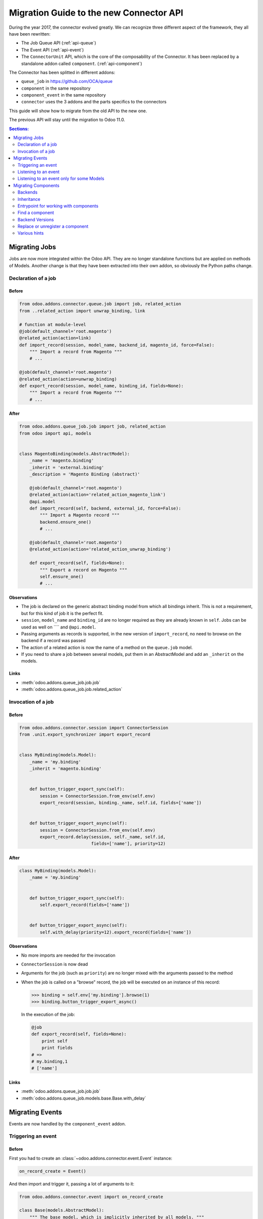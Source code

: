 .. _migration-guide:

########################################
Migration Guide to the new Connector API
########################################

During the year 2017, the connector evolved greatly.
We can recognize three different aspect of the framework, they all have been
rewritten:

* The Job Queue API (:ref:`api-queue`)
* The Event API (:ref:`api-event`)
* The ``ConnectorUnit`` API, which is the core of the composability
  of the Connector. It has been replaced by a standalone addon
  called ``component``. (:ref:`api-component`)

The Connector has been splitted in different addons:

* ``queue_job`` in https://github.com/OCA/queue
* ``component`` in the same repository
* ``component_event`` in the same repository
* ``connector`` uses the 3 addons and the parts specifics to the connectors

This guide will show how to migrate from the old API to the new one.

The previous API will stay until the migration to Odoo 11.0.

.. contents:: Sections:
   :local:
   :backlinks: top
   :depth: 2

**************
Migrating Jobs
**************

Jobs are now more integrated within the Odoo API. They are no longer
standalone functions but are applied on methods of Models.  Another change is
that they have been extracted into their own addon, so obviously the Python
paths change.

Declaration of a job
====================

Before
------

.. code-block:: python

    from odoo.addons.connector.queue.job import job, related_action
    from ..related_action import unwrap_binding, link

    # function at module-level
    @job(default_channel='root.magento')
    @related_action(action=link)
    def import_record(session, model_name, backend_id, magento_id, force=False):
        """ Import a record from Magento """
        # ...

    @job(default_channel='root.magento')
    @related_action(action=unwrap_binding)
    def export_record(session, model_name, binding_id, fields=None):
        """ Import a record from Magento """
        # ...


After
-----

.. code-block:: python

    from odoo.addons.queue_job.job import job, related_action
    from odoo import api, models


    class MagentoBinding(models.AbstractModel):
        _name = 'magento.binding'
        _inherit = 'external.binding'
        _description = 'Magento Binding (abstract)'

        @job(default_channel='root.magento')
        @related_action(action='related_action_magento_link')
        @api.model
        def import_record(self, backend, external_id, force=False):
            """ Import a Magento record """
            backend.ensure_one()
            # ...

        @job(default_channel='root.magento')
        @related_action(action='related_action_unwrap_binding')
        
        def export_record(self, fields=None):
            """ Export a record on Magento """
            self.ensure_one()
            # ...


Observations
------------

* The job is declared on the generic abstract binding model from which all
  bindings inherit. This is not a requirement, but for this kind of job it is
  the perfect fit.
* ``session``, ``model_name`` and ``binding_id`` are no longer required as they
  are already known in ``self``.  Jobs can be used as well on ```` and
  ``@api.model``.
* Passing arguments as records is supported, in the new version of
  ``import_record``, no need to browse on the backend if a record was passed
* The action of a related action is now the name of a method on the
  ``queue.job`` model.
* If you need to share a job between several models, put them in an
  AbstractModel and add an ``_inherit`` on the models.

Links
-----

* :meth:`odoo.addons.queue_job.job.job`
* :meth:`odoo.addons.queue_job.job.related_action`


Invocation of a job
===================

Before
------

.. code-block:: python

    from odoo.addons.connector.session import ConnectorSession
    from .unit.export_synchronizer import export_record


    class MyBinding(models.Model):
        _name = 'my.binding'
        _inherit = 'magento.binding'

        
        def button_trigger_export_sync(self):
            session = ConnectorSession.from_env(self.env)
            export_record(session, binding._name, self.id, fields=['name'])

        
        def button_trigger_export_async(self):
            session = ConnectorSession.from_env(self.env)
            export_record.delay(session, self._name, self.id,
                                fields=['name'], priority=12)


After
-----

.. code-block:: python

    class MyBinding(models.Model):
        _name = 'my.binding'

        
        def button_trigger_export_sync(self):
            self.export_record(fields=['name'])

        
        def button_trigger_export_async(self):
            self.with_delay(priority=12).export_record(fields=['name'])

Observations
------------

* No more imports are needed for the invocation
* ``ConnectorSession`` is now dead
* Arguments for the job (such as ``priority``) are no longer mixed with the
  arguments passed to the method
* When the job is called on a "browse" record, the job will be executed
  on an instance of this record:

  .. code-block:: python

      >>> binding = self.env['my.binding'].browse(1)
      >>> binding.button_trigger_export_async()

  In the execution of the job:

  .. code-block:: python

      @job
      def export_record(self, fields=None):
          print self
          print fields
      # =>
      # my.binding,1
      # ['name']

Links
-----

* :meth:`odoo.addons.queue_job.job.job`
* :meth:`odoo.addons.queue_job.models.base.Base.with_delay`

****************
Migrating Events
****************

Events are now handled by the ``component_event`` addon.

Triggering an event
===================

Before
------

First you had to create an :class:`~odoo.addons.connector.event.Event` instance:

.. code-block:: python

    on_record_create = Event()

And then import and trigger it, passing a lot of arguments to it:

.. code-block:: python

    from odoo.addons.connector.event import on_record_create

    class Base(models.AbstractModel):
        """ The base model, which is implicitly inherited by all models. """
        _inherit = 'base'

        @api.model
        def create(self, vals):
            record = super(Base, self).create(vals)
            on_record_create.fire(self.env, self._name, record.id, vals)
            return record


After
-----

.. code-block:: python

    class Base(models.AbstractModel):
        _inherit = 'base'

        @api.model
        def create(self, vals):
            record = super(Base, self).create(vals)
            self._event('on_record_create').notify(record, fields=vals.keys())
            return record

Observations
------------

* No more imports are needed for the invocation
  Only the arguments you want to pass should be passed to
  :meth:`odoo.addons.component_event.components.event.CollectedEvents.notify`.
* The name of the event must start with ``'on_'``

Links
-----

* :mod:`odoo.addons.component_event.components.event`


Listening to an event
=====================

Before
------

.. code-block:: python

    from odoo.addons.connector.event import on_record_create

    @on_record_create
    def delay_export(env, model_name, record_id, vals):
        if session.context.get('connector_no_export'):
            return
        fields = vals.keys()
        export_record.delay(session, model_name, record_id, fields=fields)

    @on_something
    def do_anything(env, model_name, record_id):
      # ...

After
-----

.. code-block:: python

    from odoo.addons.component.core import Component
    from odoo.addons.component_event import skip_if

    class MagentoListener(Component):
        _name = 'magento.event.listener'
        _inherit = 'base.connector.listener'

        @skip_if(lambda self, record, **kwargs: self.no_connector_export(record))
        def on_record_create(self, record, fields=None):
            """ Called when a record is created """
            record.with_delay().export_record(fields=fields)

        def on_something(self, record):
            # ...

Observations
------------

* The listeners are now components
* The name of the method is the same than the one notified in the previous
  section
* A listener Component might container several listener methods
* It must inherit from ``'base.event.listener'``, or one of its descendants.
* The check of the key ``connector_no_export`` in the context can
  be replaced by the decorator :func:`odoo.addons.component_event.skip_if`

Links
-----

* :mod:`odoo.addons.component_event.components.event`


Listening to an event only for some Models
==========================================

Before
------

.. code-block:: python

    from odoo.addons.connector.event import on_record_create

    @on_record_create(model_names=['magento.address', 'magento.res.partner'])
    def delay_export(env, model_name, record_id, vals):
        if session.context.get('connector_no_export'):
            return
        fields = vals.keys()
        export_record.delay(session, model_name, record_id, fields=fields)

After
-----

.. code-block:: python

    from odoo.addons.component.core import Component
    from odoo.addons.component_event import skip_if

    class MagentoListener(Component):
        _name = 'magento.event.listener'
        _inherit = 'base.event.listener'
        _apply_on = ['magento.address', 'magento.res.partner']

        @skip_if(lambda self, record, **kwargs: self.no_connector_export(record))
        def on_record_create(self, record, fields=None):
            """ Called when a record is created """
            record.with_delay().export_record(fields=fields)

Observations
------------

* Same than previous example but we added ``_apply_on`` on the Component.

Links
-----

* :mod:`odoo.addons.component_event.components.event`


********************
Migrating Components
********************

Backends
========

Before
------

You could have several versions for a backend:

.. code-block:: python

    magento = backend.Backend('magento')
    """ Generic Magento Backend """

    magento1700 = backend.Backend(parent=magento, version='1.7')
    """ Magento Backend for version 1.7 """

    magento1900 = backend.Backend(parent=magento, version='1.9')
    """ Magento Backend for version 1.9 """



It was linked with a Backend model such as:

.. code-block:: python

    class MagentoBackend(models.Model):
        _name = 'magento.backend'
        _description = 'Magento Backend'
        _inherit = 'connector.backend'

        _backend_type = 'magento'

        @api.model
        def select_versions(self):
            """ Available versions in the backend.
            Can be inherited to add custom versions.  Using this method
            to add a version from an ``_inherit`` does not constrain
            to redefine the ``version`` field in the ``_inherit`` model.
            """
            return [('1.7', '1.7+')]

        version = fields.Selection(selection='select_versions', required=True)



After
-----

All the :class:`backend.Backend` instances must be deleted.

And the ``_backend_type`` must be removed from the Backend model.

.. code-block:: python

    class MagentoBackend(models.Model):
        _name = 'magento.backend'
        _description = 'Magento Backend'
        _inherit = 'connector.backend'

        @api.model
        def select_versions(self):
            """ Available versions in the backend.
            Can be inherited to add custom versions.  Using this method
            to add a version from an ``_inherit`` does not constrain
            to redefine the ``version`` field in the ``_inherit`` model.
            """
            return [('1.7', '1.7+')]

        version = fields.Selection(selection='select_versions', required=True)


Observations
------------

* The version is now optional in the Backend Models.
* Backend Models are based on Component's Collections:
  :class:`odoo.addons.component.models.collection.Collection`

Links
-----

* :ref:`api-component`
* :class:`odoo.addons.component.models.collection.Collection`


Inheritance
===========

Before
------

You could inherit a ``ConnectorUnit`` by creating a custom Backend
version and decorating your class with it

.. code-block:: python

    magento_custom = backend.Backend(parent=magento1700, version='custom')
    """ Custom Magento Backend """


.. code-block:: python

    # base one
    @magento
    class MagentoPartnerAdapter(GenericAdapter):
        # ...

    # other file...

    from .backend import magento_custom

    # custom one
    @magento_custom
    class MyPartnerAdapter(MagentoPartnerAdapter):
        # ...

        def do_something(self):
            # do it this way

You could also replace an existing class, this is mentionned in `Replace or
unregister a component`_.


After
-----

For an existing component:

.. code-block:: python

    from odoo.addons.component.core import Component

    class MagentoPartnerAdapter(Component):
        _name = 'magento.partner.adapter'
        _inherit = 'magento.adapter'

        def do_something(self):
            # do it this way

You can extend it:

.. code-block:: python

    from odoo.addons.component.core import Component

    class MyPartnerAdapter(Component):
        _inherit = 'magento.partner.adapter'

        def do_something(self):
            # do it this way

Or create a new different component with the existing one as base:

.. code-block:: python

    from odoo.addons.component.core import Component

    class MyPartnerAdapter(Component):
        _name = 'my.magento.partner.adapter'
        _inherit = 'magento.partner.adapter'

        def do_something(self):
            # do it this way


Observations
------------

* The inheritance is similar to the Odoo's one (without ``_inherits``.
* All components have a Python inheritance on
  :class:`~odoo.addons.component.core.AbstractComponent` or
  :class:`~odoo.addons.component.core.Component`
* The names are global (as in Odoo), so you should prefix them with a namespace
* The name of the classes has no effect
* As in Odoo Models, a Component can ``_inherit`` from a list of Components
* All components implicitly inherits from a ``'base'`` component

Links
-----

* :ref:`api-component`
* :class:`odoo.addons.component.core.AbstractComponent`



Entrypoint for working with components
======================================

Before
------

Previously, when you had to work with ``ConnectorUnit`` from a Model or from a job,
depending of the Odoo version you to:

.. code-block:: python

    from odoo.addons.connector.connector import ConnectorEnvironment

    # ...

        backend_record = session.env['magento.backend'].browse(backend_id)
        env = ConnectorEnvironment(backend_record, 'magento.res.partner')
        importer = env.get_connector_unit(MagentoImporter)
        importer.run(magento_id, force=force)

Or:

.. code-block:: python

    from odoo.addons.connector.connector import ConnectorEnvironment
    from odoo.addons.connector.session import ConnectorSession

    #...

        backend_record = session.env['magento.backend'].browse(backend_id)
        session = ConnectorSession.from_env(self.env)
        env = ConnectorEnvironment(backend_record, session, 'magento.res.partner')
        importer = env.get_connector_unit(MagentoImporter)
        importer.run(external_id, force=force)

Which was commonly abstracted in a helper function such as:


.. code-block:: python

    def get_environment(session, model_name, backend_id):
        """ Create an environment to work with.  """
        backend_record = session.env['magento.backend'].browse(backend_id)
        env = ConnectorEnvironment(backend_record, session, 'magento.res.partner')
        lang = backend_record.default_lang_id
        lang_code = lang.code if lang else 'en_US'
        if lang_code == session.context.get('lang'):
            return env
        else:
            with env.session.change_context(lang=lang_code):
                return env

After
-----

.. code-block:: python

    # ...
        backend_record = self.env['magento.backend'].browse(backend_id)
        with backend_record.work_on('magento.res.partner') as work:
            importer = work.component(usage='record.importer')
            importer.run(external_id, force=force)

Observations
------------

* And when you are already in a Component, refer to `Find a component`_

Links
-----

* :class:`~odoo.addons.component.core.WorkContext`


Find a component
================

Before
------

To find a ``ConnectorUnit``, you had to ask for given class or subclass:

.. code-block:: python

    # our ConnectorUnit to find
    @magento
    class MagentoPartnerAdapter(GenericAdapter):
        _model_name = ['magent.res.partner']

    # other file...

    def run(self, record):
        backend_adapter = self.unit_for(GenericAdapter)

It was searched for the current model and the current backend.

After
-----

For an existing component:

.. code-block:: python

    from odoo.addons.component.core import Component

    class MagentoPartnerAdapter(Component):
        _name = 'magento.partner.adapter'
        _inherit = 'magento.adapter'

        _usage = 'backend.adapter'
        _collection = 'magento.backend'
        _apply_on = ['res.partner']

    # other file...

    def run(self, record):
        backend_adapter = self.component(usage='backend.adapter')



Observations
------------

* The model is compared with the ``_apply_on`` attribute
* The Backend is compared with the ``_collection`` attribute, it must
  have the same name than the Backend Model.
* The ``_usage`` indicates what the purpose of the component is, and
  allow to find the correct one for our task. It allow more dynamic
  usages than the previous usage of a class.
* Usually, the ``_usage`` and the ``_collection`` will be ``_inherit`` 'ed from
  a component (here from ``'magento.adapter``), so they won't need to be
  repeated in all Components.
* A good idea is to have a base abstract Component for the Collection, then
  an abstract Component for every usage::

    class BaseMagentoConnectorComponent(AbstractComponent):

        _name = 'base.magento.connector'
        _inherit = 'base.connector'
        _collection = 'magento.backend'

    class MagentoBaseExporter(AbstractComponent):
        """ Base exporter for Magento """

        _name = 'magento.base.exporter'
        _inherit = ['base.exporter', 'base.magento.connector']
        _usage = 'record.exporter'

    class MagentoImportMapper(AbstractComponent):
        _name = 'magento.import.mapper'
        _inherit = ['base.magento.connector', 'base.import.mapper']
        _usage = 'import.mapper'

    # ...

* The main usages are:
  * import.mapper
  * export.mapper
  * backend.adapter
  * importer
  * exporter
  * binder
  * event.listener
* But for the importer and exporter, I recommend to use more precise ones in
  the connectors: record.importer, record.exporter, batch.importer,
  batch.exporter
* You are allowed to be creative with the ``_usage``, it's the key that will
  allow you to find the right one component you need. (e.g. on
  ``stock.picking`` you need to 1. export the record, 2. export the tracking.
  Then use ``record.exporter`` and ``tracking.exporter``).
* AbstractComponent will never be returned by a lookup


Links
-----

* :ref:`api-component`
* :class:`odoo.addons.component.core.AbstractComponent`


Backend Versions
================

Before
------

You could have several versions for a backend:

.. code-block:: python

    magento = backend.Backend('magento')
    """ Generic Magento Backend """

    magento1700 = backend.Backend(parent=magento, version='1.7')
    """ Magento Backend for version 1.7 """

    magento1900 = backend.Backend(parent=magento, version='1.9')
    """ Magento Backend for version 1.9 """


And use them for a class-level dynamic dispatch

.. code-block:: python

    from odoo.addons.magentoerpconnect.backend import magento1700, magento1900

    @magento1700
    class PartnerAdapter1700(GenericAdapter):
        # ...

        def do_something(self):
            # do it this way

    @magento1900
    class PartnerAdapter1900(GenericAdapter):
        # ...

        def do_something(self):
            # do it that way


After
-----

This feature has been removed, it introduced a lot of complexity (notably
regarding inheritance) for few gain.  The version is now optional on the
backends and the version dispatch, if needed, should be handled manually.

In methods:

.. code-block:: python

    from odoo.addons.component.core import Component

    class PartnerAdapter(Component):
        # ...

        def do_something(self):
            if self.backend_record.version == '1.7':
                # do it this way
            else:
                # do it that way

Or with a factory:

.. code-block:: python

    from odoo.addons.component.core import Component

    class PartnerAdapterFactory(Component):
        # ...

        def get_component(self, version):
            if self.backend_record.version == '1.7':
                return self.component(usage='backend.adapter.1.7')
            else:
                return self.component(usage='backend.adapter.1.9')

Observations
------------

* None

Links
-----

* :ref:`api-component`


Replace or unregister a component
=================================

Before
------

You could replace a ``ConnectorUnit`` with the ``replace`` argument passed to
the backend decorator:

.. code-block:: python

    @magento(replacing=product.ProductImportMapper)
    class ProductImportMapper(product.ProductImportMapper):


After
-----

First point: this should hardly be needed now, as you can inherit a component
like Odoo Models.  Still, if you need to totally replace a component by
another, let's say there is this component:

.. code-block:: python

    from odoo.addons.component.core import Component

    class ProductImportMapper(Component):
        _name = 'magento.product.import.mapper'
        _inherit = 'magento.import.mapper'

        _apply_on = ['magento.product.product']
        # normally the following attrs are inherited from the _inherit
        _usage = 'import.mapper'
        _collection = 'magento.backend'


Then you can remove the usage of the component: it will never be used:

.. code-block:: python

    from odoo.addons.component.core import Component

    class ProductImportMapper(Component):
        _inherit = 'magento.product.import.mapper'
        _usage = None

And create your own, that will be picked up instead of the base one:

.. code-block:: python

    from odoo.addons.component.core import Component

    class MyProductImportMapper(Component):
        _name = 'my.magento.product.import.mapper'
        _inherit = 'magento.import.mapper'

        _apply_on = ['magento.product.product']
        # normally the following attrs are inherited from the _inherit
        _usage = 'import.mapper'
        _collection = 'magento.backend'


Observations
------------

* None

Links
-----

* :ref:`api-component`


Various hints
=============

* The components and the jobs know how to work with Model instances,
  so prefer them over ids in parameters.
